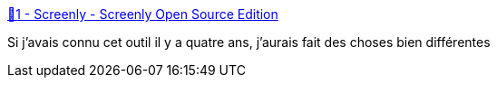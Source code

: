 :jbake-type: post
:jbake-status: published
:jbake-title: 💬1 - Screenly - Screenly Open Source Edition
:jbake-tags: raspberrypi,écran,_mois_mai,_année_2019
:jbake-date: 2019-05-21
:jbake-depth: ../
:jbake-uri: shaarli/1558468900000.adoc
:jbake-source: https://nicolas-delsaux.hd.free.fr/Shaarli?searchterm=https%3A%2F%2Fwww.screenly.io%2Fose%2F&searchtags=raspberrypi+%C3%A9cran+_mois_mai+_ann%C3%A9e_2019
:jbake-style: shaarli

https://www.screenly.io/ose/[💬1 - Screenly - Screenly Open Source Edition]

Si j'avais connu cet outil il y a quatre ans, j'aurais fait des choses bien différentes
